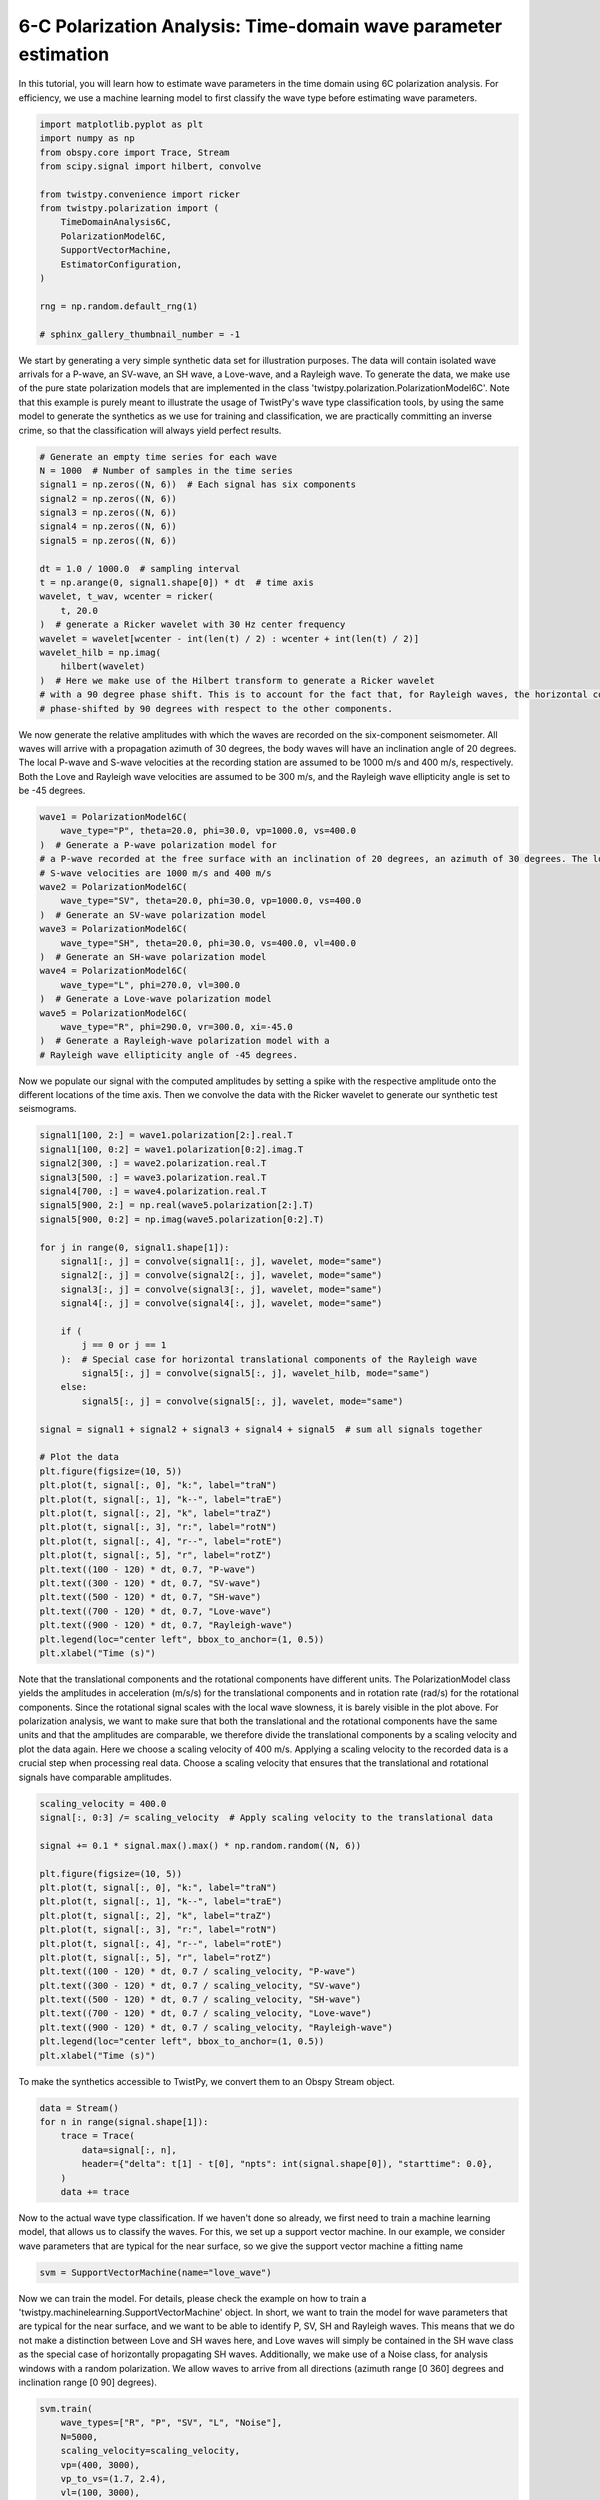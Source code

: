 
.. DO NOT EDIT.
.. THIS FILE WAS AUTOMATICALLY GENERATED BY SPHINX-GALLERY.
.. TO MAKE CHANGES, EDIT THE SOURCE PYTHON FILE:
.. "examples/six_component_wave_parameter_estimation.py"
.. LINE NUMBERS ARE GIVEN BELOW.

.. only:: html

    .. note::
        :class: sphx-glr-download-link-note

        :ref:`Go to the end <sphx_glr_download_examples_six_component_wave_parameter_estimation.py>`
        to download the full example code

.. rst-class:: sphx-glr-example-title

.. _sphx_glr_examples_six_component_wave_parameter_estimation.py:


6-C Polarization Analysis: Time-domain wave parameter estimation
================================================================
In this tutorial, you will learn how to estimate wave parameters in the time domain using 6C polarization analysis.
For efficiency, we use a machine learning model to first classify the wave type before estimating wave parameters.

.. GENERATED FROM PYTHON SOURCE LINES 7-24

.. code-block:: default

    import matplotlib.pyplot as plt
    import numpy as np
    from obspy.core import Trace, Stream
    from scipy.signal import hilbert, convolve

    from twistpy.convenience import ricker
    from twistpy.polarization import (
        TimeDomainAnalysis6C,
        PolarizationModel6C,
        SupportVectorMachine,
        EstimatorConfiguration,
    )

    rng = np.random.default_rng(1)

    # sphinx_gallery_thumbnail_number = -1








.. GENERATED FROM PYTHON SOURCE LINES 25-31

We start by generating a very simple synthetic data set for illustration purposes. The data will contain isolated wave
arrivals for a P-wave, an SV-wave, an SH wave, a Love-wave, and a Rayleigh wave. To generate the data, we make use
of the pure state polarization models that are implemented in the class 'twistpy.polarization.PolarizationModel6C'.
Note that this example is purely meant to illustrate the usage of TwistPy's wave type classification tools, by using
the same model to generate the synthetics as we use for training and classification, we are practically committing an
inverse crime, so that the classification will always yield perfect results.

.. GENERATED FROM PYTHON SOURCE LINES 31-53

.. code-block:: default


    # Generate an empty time series for each wave
    N = 1000  # Number of samples in the time series
    signal1 = np.zeros((N, 6))  # Each signal has six components
    signal2 = np.zeros((N, 6))
    signal3 = np.zeros((N, 6))
    signal4 = np.zeros((N, 6))
    signal5 = np.zeros((N, 6))

    dt = 1.0 / 1000.0  # sampling interval
    t = np.arange(0, signal1.shape[0]) * dt  # time axis
    wavelet, t_wav, wcenter = ricker(
        t, 20.0
    )  # generate a Ricker wavelet with 30 Hz center frequency
    wavelet = wavelet[wcenter - int(len(t) / 2) : wcenter + int(len(t) / 2)]
    wavelet_hilb = np.imag(
        hilbert(wavelet)
    )  # Here we make use of the Hilbert transform to generate a Ricker wavelet
    # with a 90 degree phase shift. This is to account for the fact that, for Rayleigh waves, the horizontal components are
    # phase-shifted by 90 degrees with respect to the other components.









.. GENERATED FROM PYTHON SOURCE LINES 54-59

We now generate the relative amplitudes with which the waves are recorded on the six-component seismometer. All waves
will arrive with a propagation azimuth of 30 degrees, the body waves will have an inclination angle of 20 degrees. The
local P-wave and S-wave velocities at the recording station are assumed to be 1000 m/s and 400 m/s, respectively. Both
the Love and Rayleigh wave velocities are assumed to be 300 m/s, and the Rayleigh wave ellipticity angle is set to be
-45 degrees.

.. GENERATED FROM PYTHON SOURCE LINES 59-80

.. code-block:: default


    wave1 = PolarizationModel6C(
        wave_type="P", theta=20.0, phi=30.0, vp=1000.0, vs=400.0
    )  # Generate a P-wave polarization model for
    # a P-wave recorded at the free surface with an inclination of 20 degrees, an azimuth of 30 degrees. The local P- and
    # S-wave velocities are 1000 m/s and 400 m/s
    wave2 = PolarizationModel6C(
        wave_type="SV", theta=20.0, phi=30.0, vp=1000.0, vs=400.0
    )  # Generate an SV-wave polarization model
    wave3 = PolarizationModel6C(
        wave_type="SH", theta=20.0, phi=30.0, vs=400.0, vl=400.0
    )  # Generate an SH-wave polarization model
    wave4 = PolarizationModel6C(
        wave_type="L", phi=270.0, vl=300.0
    )  # Generate a Love-wave polarization model
    wave5 = PolarizationModel6C(
        wave_type="R", phi=290.0, vr=300.0, xi=-45.0
    )  # Generate a Rayleigh-wave polarization model with a
    # Rayleigh wave ellipticity angle of -45 degrees.









.. GENERATED FROM PYTHON SOURCE LINES 81-84

Now we populate our signal with the computed amplitudes by setting a spike with the respective amplitude onto the
different locations of the time axis. Then we convolve the data with the Ricker wavelet to generate our synthetic
test seismograms.

.. GENERATED FROM PYTHON SOURCE LINES 84-124

.. code-block:: default


    signal1[100, 2:] = wave1.polarization[2:].real.T
    signal1[100, 0:2] = wave1.polarization[0:2].imag.T
    signal2[300, :] = wave2.polarization.real.T
    signal3[500, :] = wave3.polarization.real.T
    signal4[700, :] = wave4.polarization.real.T
    signal5[900, 2:] = np.real(wave5.polarization[2:].T)
    signal5[900, 0:2] = np.imag(wave5.polarization[0:2].T)

    for j in range(0, signal1.shape[1]):
        signal1[:, j] = convolve(signal1[:, j], wavelet, mode="same")
        signal2[:, j] = convolve(signal2[:, j], wavelet, mode="same")
        signal3[:, j] = convolve(signal3[:, j], wavelet, mode="same")
        signal4[:, j] = convolve(signal4[:, j], wavelet, mode="same")

        if (
            j == 0 or j == 1
        ):  # Special case for horizontal translational components of the Rayleigh wave
            signal5[:, j] = convolve(signal5[:, j], wavelet_hilb, mode="same")
        else:
            signal5[:, j] = convolve(signal5[:, j], wavelet, mode="same")

    signal = signal1 + signal2 + signal3 + signal4 + signal5  # sum all signals together

    # Plot the data
    plt.figure(figsize=(10, 5))
    plt.plot(t, signal[:, 0], "k:", label="traN")
    plt.plot(t, signal[:, 1], "k--", label="traE")
    plt.plot(t, signal[:, 2], "k", label="traZ")
    plt.plot(t, signal[:, 3], "r:", label="rotN")
    plt.plot(t, signal[:, 4], "r--", label="rotE")
    plt.plot(t, signal[:, 5], "r", label="rotZ")
    plt.text((100 - 120) * dt, 0.7, "P-wave")
    plt.text((300 - 120) * dt, 0.7, "SV-wave")
    plt.text((500 - 120) * dt, 0.7, "SH-wave")
    plt.text((700 - 120) * dt, 0.7, "Love-wave")
    plt.text((900 - 120) * dt, 0.7, "Rayleigh-wave")
    plt.legend(loc="center left", bbox_to_anchor=(1, 0.5))
    plt.xlabel("Time (s)")




.. image-sg:: /examples/images/sphx_glr_six_component_wave_parameter_estimation_001.png
   :alt: six component wave parameter estimation
   :srcset: /examples/images/sphx_glr_six_component_wave_parameter_estimation_001.png
   :class: sphx-glr-single-img


.. rst-class:: sphx-glr-script-out

 .. code-block:: none


    Text(0.5, 25.722222222222214, 'Time (s)')



.. GENERATED FROM PYTHON SOURCE LINES 125-133

Note that the translational components and the rotational components have different units. The PolarizationModel class
yields the amplitudes in acceleration (m/s/s) for the translational components and in rotation rate (rad/s) for the
rotational components. Since the rotational signal scales with the local wave slowness, it is barely visible in the
plot above. For polarization analysis, we want to make sure that both the translational and the rotational components
have the same units and that the amplitudes are comparable, we therefore divide the translational components by a
scaling velocity and plot the data again. Here we choose a scaling velocity of 400 m/s. Applying a scaling velocity to
the recorded data is a crucial step when processing real data. Choose a scaling velocity that ensures that the
translational and rotational signals have comparable amplitudes.

.. GENERATED FROM PYTHON SOURCE LINES 133-154

.. code-block:: default


    scaling_velocity = 400.0
    signal[:, 0:3] /= scaling_velocity  # Apply scaling velocity to the translational data

    signal += 0.1 * signal.max().max() * np.random.random((N, 6))

    plt.figure(figsize=(10, 5))
    plt.plot(t, signal[:, 0], "k:", label="traN")
    plt.plot(t, signal[:, 1], "k--", label="traE")
    plt.plot(t, signal[:, 2], "k", label="traZ")
    plt.plot(t, signal[:, 3], "r:", label="rotN")
    plt.plot(t, signal[:, 4], "r--", label="rotE")
    plt.plot(t, signal[:, 5], "r", label="rotZ")
    plt.text((100 - 120) * dt, 0.7 / scaling_velocity, "P-wave")
    plt.text((300 - 120) * dt, 0.7 / scaling_velocity, "SV-wave")
    plt.text((500 - 120) * dt, 0.7 / scaling_velocity, "SH-wave")
    plt.text((700 - 120) * dt, 0.7 / scaling_velocity, "Love-wave")
    plt.text((900 - 120) * dt, 0.7 / scaling_velocity, "Rayleigh-wave")
    plt.legend(loc="center left", bbox_to_anchor=(1, 0.5))
    plt.xlabel("Time (s)")




.. image-sg:: /examples/images/sphx_glr_six_component_wave_parameter_estimation_002.png
   :alt: six component wave parameter estimation
   :srcset: /examples/images/sphx_glr_six_component_wave_parameter_estimation_002.png
   :class: sphx-glr-single-img


.. rst-class:: sphx-glr-script-out

 .. code-block:: none


    Text(0.5, 25.722222222222214, 'Time (s)')



.. GENERATED FROM PYTHON SOURCE LINES 155-156

To make the synthetics accessible to TwistPy, we convert them to an Obspy Stream object.

.. GENERATED FROM PYTHON SOURCE LINES 156-165

.. code-block:: default


    data = Stream()
    for n in range(signal.shape[1]):
        trace = Trace(
            data=signal[:, n],
            header={"delta": t[1] - t[0], "npts": int(signal.shape[0]), "starttime": 0.0},
        )
        data += trace








.. GENERATED FROM PYTHON SOURCE LINES 166-169

Now to the actual wave type classification. If we haven't done so already, we first need to train a machine learning
model, that allows us to classify the waves. For this, we set up a support vector machine. In our example, we consider
wave parameters that are typical for the near surface, so we give the support vector machine a fitting name

.. GENERATED FROM PYTHON SOURCE LINES 169-172

.. code-block:: default


    svm = SupportVectorMachine(name="love_wave")








.. GENERATED FROM PYTHON SOURCE LINES 173-180

Now we can train the model. For details, please check the example on how to train a
'twistpy.machinelearning.SupportVectorMachine' object. In short, we want to train the model for wave parameters
that are typical for the near surface, and we want to be able to identify P, SV, SH and Rayleigh waves. This means
that we do not make a distinction between Love and SH waves here, and Love waves will simply be contained in the SH
wave class as the special case of horizontally propagating SH waves. Additionally, we make use of a Noise class, for
analysis windows with a random polarization. We allow waves to arrive from all directions (azimuth range [0 360]
degrees and inclination range [0 90] degrees).

.. GENERATED FROM PYTHON SOURCE LINES 180-197

.. code-block:: default


    svm.train(
        wave_types=["R", "P", "SV", "L", "Noise"],
        N=5000,
        scaling_velocity=scaling_velocity,
        vp=(400, 3000),
        vp_to_vs=(1.7, 2.4),
        vl=(100, 3000),
        vr=(100, 3000),
        phi=(0, 360),
        theta=(0, 90),
        xi=(-90, 90),
        free_surface=True,
        C=1,
        kernel="rbf",
    )




.. image-sg:: /examples/images/sphx_glr_six_component_wave_parameter_estimation_003.png
   :alt: six component wave parameter estimation
   :srcset: /examples/images/sphx_glr_six_component_wave_parameter_estimation_003.png
   :class: sphx-glr-single-img


.. rst-class:: sphx-glr-script-out

 .. code-block:: none

    Generating random polarization models for training! 

    Training Support Vector Machine!
    Training successfully completed. Model score on independent test data is '0.9448'!
    Model has been saved as '/Users/Dave/Documents/TwistPyDocBuilding/TwistPy/twistpy/SVC_models/love_wave.pkl'!'




.. GENERATED FROM PYTHON SOURCE LINES 198-201

Now that we have trained the model, we can set up our analysis. We will perform 6C polarization analysis in the time
domain and use a sliding time window that is 0.05 s long (50 samples) with an overlap between subsequent windows of
50%.

.. GENERATED FROM PYTHON SOURCE LINES 201-215

.. code-block:: default


    window = {"window_length_seconds": 50.0 * dt, "overlap": 1.0}
    analysis = TimeDomainAnalysis6C(
        traN=data[0],
        traE=data[1],
        traZ=data[2],
        rotN=data[3],
        rotE=data[4],
        rotZ=data[5],
        window=window,
        scaling_velocity=scaling_velocity,
        timeaxis="rel",
    )





.. rst-class:: sphx-glr-script-out

 .. code-block:: none

    Computing covariance matrices...
    Covariance matrices computed!




.. GENERATED FROM PYTHON SOURCE LINES 216-217

To classify the waves, we simply do (yielding a classification of the first eigenvector of the covariance matrix):

.. GENERATED FROM PYTHON SOURCE LINES 217-236

.. code-block:: default


    analysis.classify(svm=svm, eigenvector_to_classify=0)
    classification = analysis.classification["0"]
    t_windows = (
        analysis.t_windows
    )  # Positions of the sliding time windows where the classification was performed

    #  Wave parameter estimation

    est = EstimatorConfiguration(
        wave_types=["L", "R"],
        method="ML",
        scaling_velocity=scaling_velocity,
        use_ml_classification=True,
        svm=svm,
    )
    analysis.polarization_analysis(estimator_configuration=est)
    analysis.plot(estimator_configuration=est, dop_clip=0.9)
    test = 1



.. rst-class:: sphx-glr-horizontal


    *

      .. image-sg:: /examples/images/sphx_glr_six_component_wave_parameter_estimation_004.png
         :alt: Love wave analysis, Back-azimuth, Phase velocity, Degree of polarization
         :srcset: /examples/images/sphx_glr_six_component_wave_parameter_estimation_004.png
         :class: sphx-glr-multi-img

    *

      .. image-sg:: /examples/images/sphx_glr_six_component_wave_parameter_estimation_005.png
         :alt: Rayleigh wave analysis, Back-azimuth, Phase velocity, Ellipticity angle, Degree of polarization
         :srcset: /examples/images/sphx_glr_six_component_wave_parameter_estimation_005.png
         :class: sphx-glr-multi-img


.. rst-class:: sphx-glr-script-out

 .. code-block:: none

    Performing eigen-decomposition of covariance matrices...
    Eigenvectors and eigenvalues have been computed!
    Wave type classification in progress...
    Wave types have been classified!
    Computing wave parameters...





.. rst-class:: sphx-glr-timing

   **Total running time of the script:** ( 0 minutes  13.864 seconds)


.. _sphx_glr_download_examples_six_component_wave_parameter_estimation.py:

.. only:: html

  .. container:: sphx-glr-footer sphx-glr-footer-example




    .. container:: sphx-glr-download sphx-glr-download-python

      :download:`Download Python source code: six_component_wave_parameter_estimation.py <six_component_wave_parameter_estimation.py>`

    .. container:: sphx-glr-download sphx-glr-download-jupyter

      :download:`Download Jupyter notebook: six_component_wave_parameter_estimation.ipynb <six_component_wave_parameter_estimation.ipynb>`


.. only:: html

 .. rst-class:: sphx-glr-signature

    `Gallery generated by Sphinx-Gallery <https://sphinx-gallery.github.io>`_
